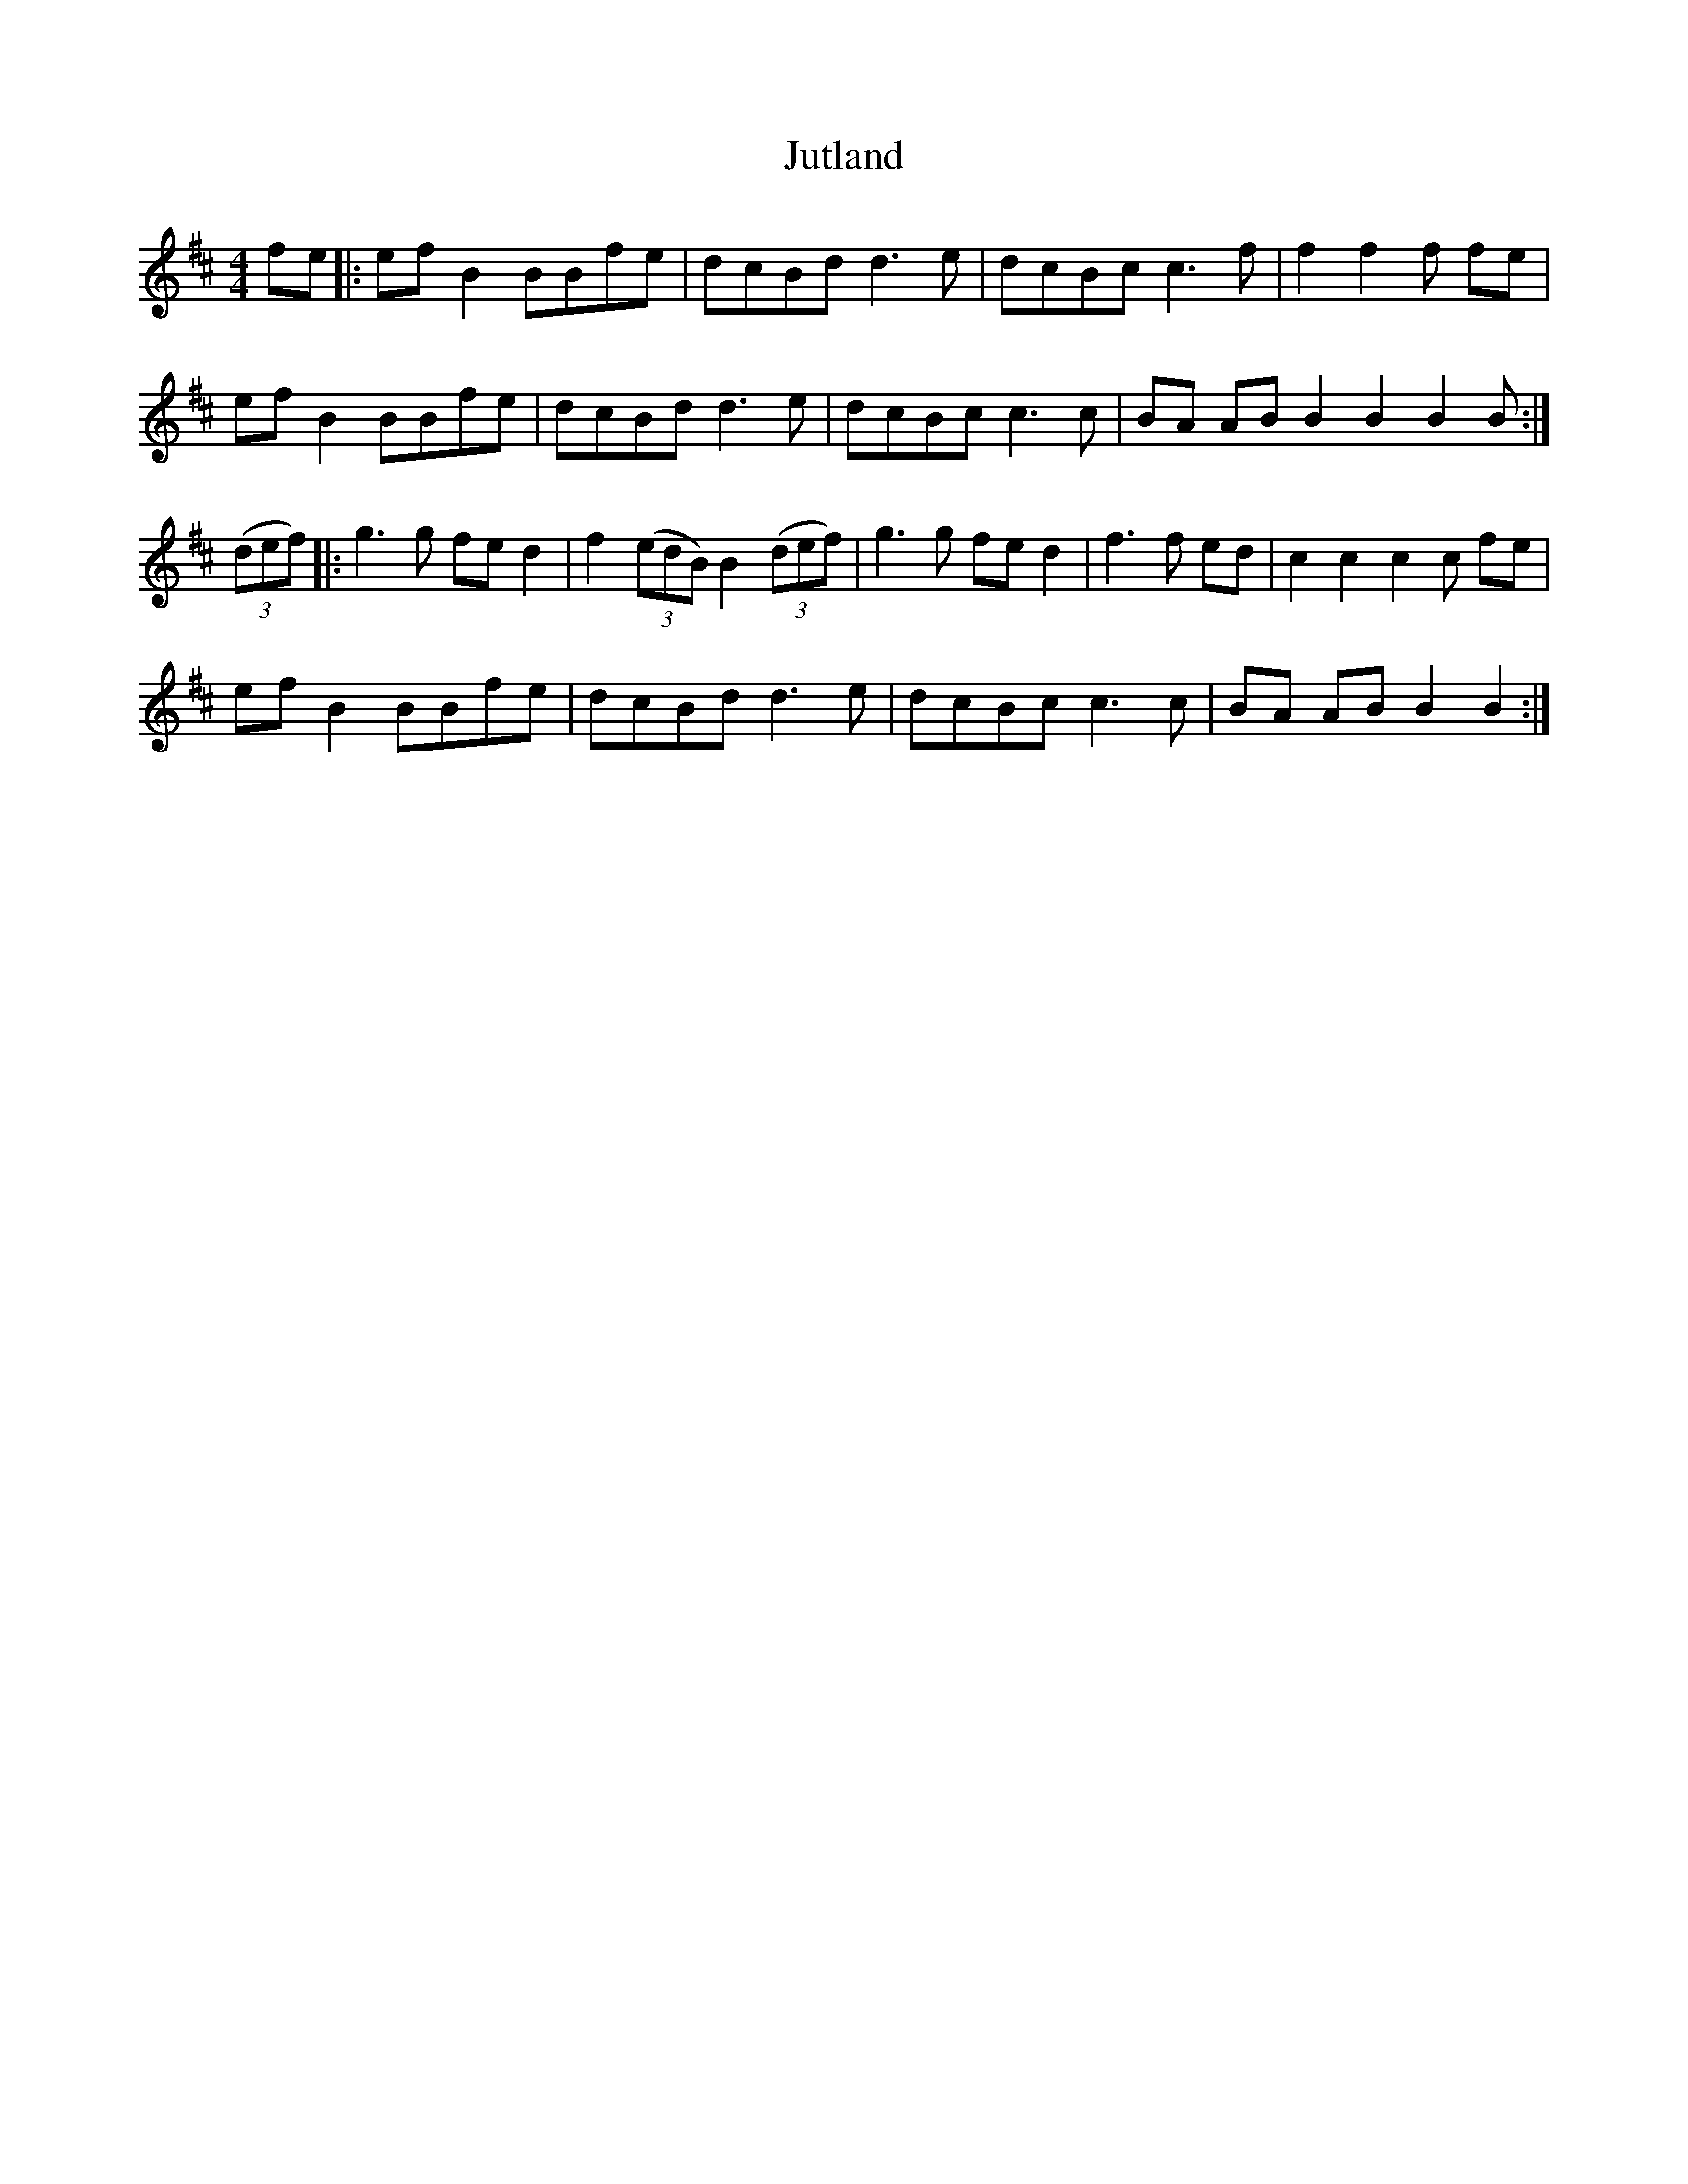 X: 21081
T: Jutland
R: reel
M: 4/4
K: Amixolydian
fe|:ef B2 BBfe|dcBd d3 e|dcBc c3 f|f2 f2 f fe|
ef B2 BBfe|dcBd d3 e|dcBc c3 c|BA AB B2 B2 B2 B:|
((3def)|:g3 g fed2|f2((3edB) B2((3def)|g3 g fed2|f3 f ed|c2 c2 c2 c fe|
ef B2 BBfe|dcBd d3 e|dcBc c3 c|BA AB B2 B2:|

